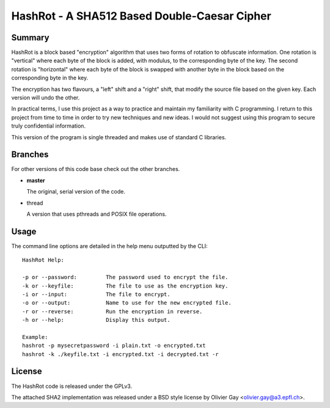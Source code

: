 ==============================================
HashRot - A SHA512 Based Double-Caesar Cipher
==============================================

Summary
=======

HashRot is a block based "encryption" algorithm that uses two forms of rotation
to obfuscate information. One rotation is "vertical" where each byte of the
block is added, with modulus, to the corresponding byte of the key. The second
rotation is "horizontal" where each byte of the block is swapped with another
byte in the block based on the corresponding byte in the key.

The encryption has two flavours, a "left" shift and a "right" shift, that modify
the source file based on the given key. Each version will undo the other.

In practical terms, I use this project as a way to practice and maintain my
familiarity with C programming. I return to this project from time to time in
order to try new techniques and new ideas. I would not suggest using this
program to secure truly confidential information.

This version of the program is single threaded and makes use of standard C
libraries.

Branches
========

For other versions of this code base check out the other branches.

-   **master**

    The original, serial version of the code.

-   thread

    A version that uses pthreads and POSIX file operations.

Usage
=====

The command line options are detailed in the help menu outputted by the CLI::

    HashRot Help:

    -p or --password:         The password used to encrypt the file.
    -k or --keyfile:          The file to use as the encryption key.
    -i or --input:            The file to encrypt.
    -o or --output:           Name to use for the new encrypted file.
    -r or --reverse:          Run the encryption in reverse.
    -h or --help:             Display this output.

    Example:
    hashrot -p mysecretpassword -i plain.txt -o encrypted.txt
    hashrot -k ./keyfile.txt -i encrypted.txt -i decrypted.txt -r

License
=======

The HashRot code is released under the GPLv3.

The attached SHA2 implementation was released under a BSD style license by
Olivier Gay <olivier.gay@a3.epfl.ch>.
